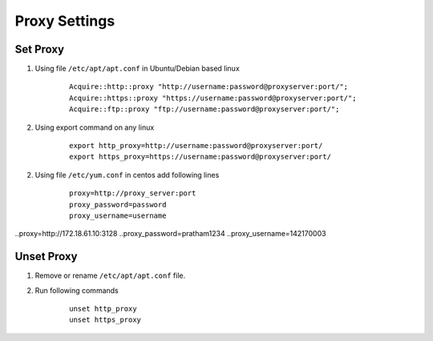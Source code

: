 Proxy Settings
==============

Set Proxy
---------

1. Using file ``/etc/apt/apt.conf`` in Ubuntu/Debian based linux

	::

		Acquire::http::proxy "http://username:password@proxyserver:port/";
		Acquire::https::proxy "https://username:password@proxyserver:port/";
		Acquire::ftp::proxy "ftp://username:password@proxyserver:port/";

2. Using export command on any linux

	::

		export http_proxy=http://username:password@proxyserver:port/ 
		export https_proxy=https://username:password@proxyserver:port/

2. Using file ``/etc/yum.conf`` in centos add following lines
	::

		proxy=http://proxy_server:port
		proxy_password=password
		proxy_username=username
..proxy=http://172.18.61.10:3128
..proxy_password=pratham1234
..proxy_username=142170003


Unset Proxy
-----------

1. Remove or rename ``/etc/apt/apt.conf`` file.

2. Run following commands

	::

		unset http_proxy
		unset https_proxy

